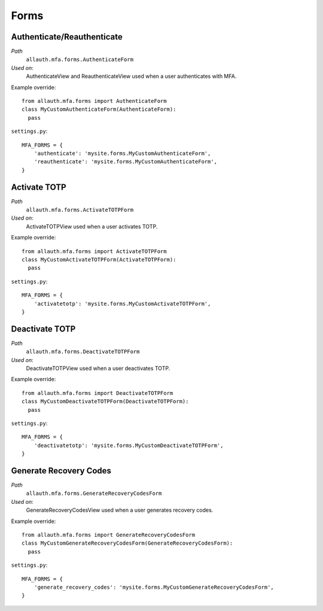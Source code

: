 Forms
=====

Authenticate/Reauthenticate
***************************

*Path*
  ``allauth.mfa.forms.AuthenticateForm``

*Used on*:
  AuthenticateView and ReauthenticateView used when a user authenticates with MFA.

Example override::

    from allauth.mfa.forms import AuthenticateForm
    class MyCustomAuthenticateForm(AuthenticateForm):
      pass

``settings.py``::

    MFA_FORMS = {
        'authenticate': 'mysite.forms.MyCustomAuthenticateForm',
        'reauthenticate': 'mysite.forms.MyCustomAuthenticateForm',
    }

Activate TOTP
************

*Path*
  ``allauth.mfa.forms.ActivateTOTPForm``

*Used on*:
  ActivateTOTPView used when a user activates TOTP.

Example override::

    from allauth.mfa.forms import ActivateTOTPForm
    class MyCustomActivateTOTPForm(ActivateTOTPForm):
      pass

``settings.py``::

    MFA_FORMS = {
        'activatetotp': 'mysite.forms.MyCustomActivateTOTPForm',
    }

Deactivate TOTP
**************

*Path*
  ``allauth.mfa.forms.DeactivateTOTPForm``

*Used on*:
  DeactivateTOTPView used when a user deactivates TOTP.

Example override::

    from allauth.mfa.forms import DeactivateTOTPForm
    class MyCustomDeactivateTOTPForm(DeactivateTOTPForm):
      pass

``settings.py``::

    MFA_FORMS = {
        'deactivatetotp': 'mysite.forms.MyCustomDeactivateTOTPForm',
    }

Generate Recovery Codes
**************

*Path*
  ``allauth.mfa.forms.GenerateRecoveryCodesForm``

*Used on*:
  GenerateRecoveryCodesView used when a user generates recovery codes.

Example override::

    from allauth.mfa.forms import GenerateRecoveryCodesForm
    class MyCustomGenerateRecoveryCodesForm(GenerateRecoveryCodesForm):
      pass

``settings.py``::

    MFA_FORMS = {
        'generate_recovery_codes': 'mysite.forms.MyCustomGenerateRecoveryCodesForm',
    }
